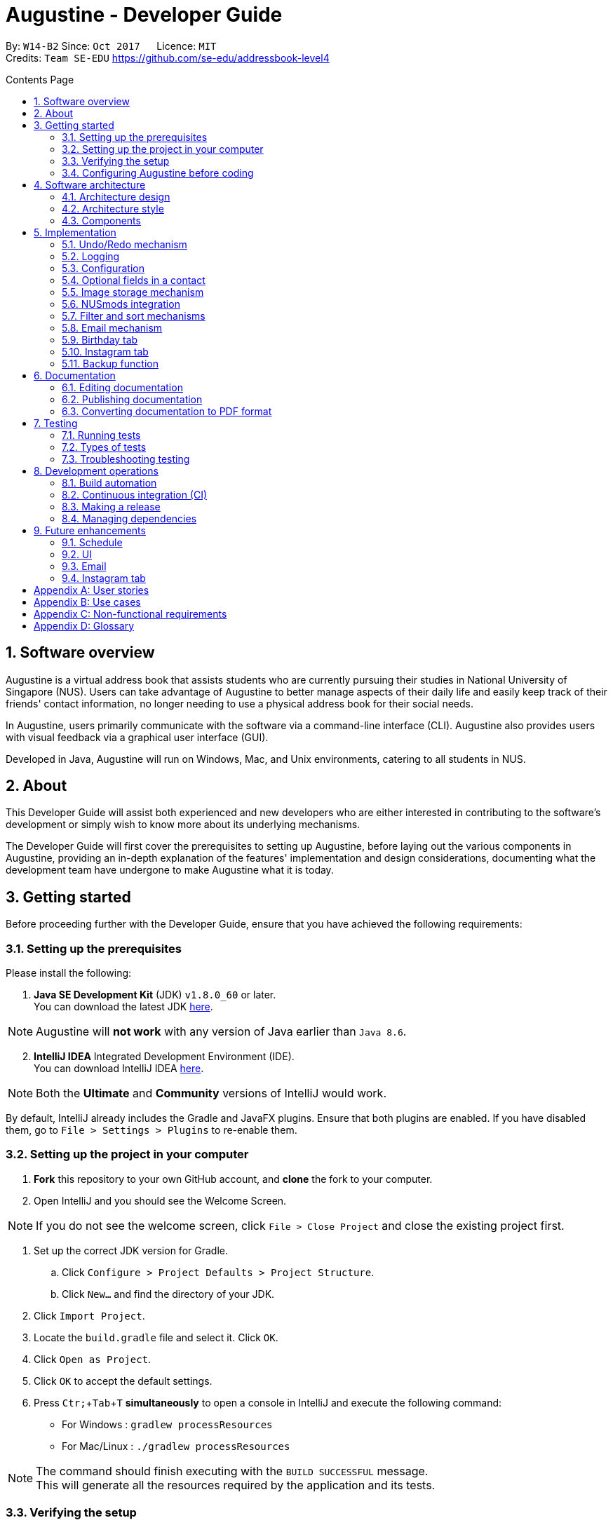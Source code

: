 ﻿= Augustine - Developer Guide
:toc:
:toc-title: Contents Page
:toc-placement: macro
:sectnums:
:pagenums:
:imagesDir: images
:stylesDir: stylesheets
:experimental:
ifdef::env-github[]
:tip-caption: :bulb:
:note-caption: :information_source:
endif::[]
ifdef::env-github,env-browser[:outfilesuffix: .adoc]
:repoURL: https://github.com/CS2103AUG2017-W14-B2/main

By: `W14-B2`      Since: `Oct 2017`      Licence: `MIT` +
Credits: `Team SE-EDU` https://github.com/se-edu/addressbook-level4

<<<
toc::[]
<<<

== Software overview

Augustine is a virtual address book that assists students who are currently pursuing their studies in National
University of Singapore (NUS). Users can take advantage of Augustine to better manage aspects of their daily life and easily
keep track of their friends' contact information, no longer needing to use a physical address book for their social needs.

In Augustine, users primarily communicate with the software via a command-line interface (CLI). Augustine also provides
users with visual feedback via a graphical user interface (GUI).

Developed in Java, Augustine will run on Windows, Mac, and Unix environments, catering to all students in NUS.

== About

This Developer Guide will assist both experienced and new developers who are either interested in contributing to
the software's development or simply wish to know more about its underlying mechanisms.

The Developer Guide will first cover the prerequisites to setting up Augustine, before laying out the
various components in Augustine, providing an in-depth explanation of the features' implementation and design
considerations, documenting what the development team have undergone to make Augustine what it is today.

== Getting started
Before proceeding further with the Developer Guide, ensure that you have achieved the following requirements:

=== Setting up the prerequisites
Please install the following:

. *Java SE Development Kit* (JDK) `v1.8.0_60` or later. +
You can download the latest JDK
http://www.oracle.com/technetwork/java/javase/downloads/jdk8-downloads-2133151.html[here].

[NOTE]
Augustine will *not work* with any version of Java earlier than `Java 8.6`.

[start=2]
. *IntelliJ IDEA* Integrated Development Environment (IDE). +
You can download IntelliJ IDEA  https://www.jetbrains.com/idea/download/[here].

[NOTE]
Both the *Ultimate* and *Community* versions of IntelliJ would work.

By default, IntelliJ already includes the Gradle and JavaFX plugins. Ensure that both plugins are enabled.
If you have disabled them, go to `File > Settings > Plugins` to re-enable them.

=== Setting up the project in your computer

. *Fork* this repository to your own GitHub account, and *clone* the fork to your computer.
. Open IntelliJ and you should see the Welcome Screen.

[NOTE]
If you do not see the welcome screen, click `File > Close Project` and close the existing project first.

. Set up the correct JDK version for Gradle.
.. Click `Configure > Project Defaults > Project Structure`.
.. Click `New...` and find the directory of your JDK.
. Click `Import Project`.
. Locate the `build.gradle` file and select it. Click `OK`.
. Click `Open as Project`.
. Click `OK` to accept the default settings.
. Press kbd:[Ctr; + Tab + T] *simultaneously* to open a console in IntelliJ and execute the following command:
- For Windows   : `gradlew processResources`
- For Mac/Linux : `./gradlew processResources`

[NOTE]
The command should finish executing with the `BUILD SUCCESSFUL` message. +
This will generate all the resources required by the application and its tests.

=== Verifying the setup

. Run `src\main\java\seedu\address\MainApp.java` in IntelliJ and try executing a few commands.
. link:#testing[Run all tests] by right-clicking on the `src/test/java` folder in IntelliJ and choosing `Run 'All Tests'`.
*Ensure* that all test cases pass before you start coding.

=== Configuring Augustine before coding
Now that you have successfully imported Augustine's source code into your computer, complete the following before
you commence coding:

==== Configuring the coding style

This project follows the coding standard set forth by https://oss-generic.github.io/process/codingStandards/CodingStandard-Java.html[oss-generic].

While IntelliJ's default style is mostly compliant with it, minor modifications to the default settings are required to fully comply
with our coding standard.

Apply the following modifications:

. Go to:
- For Windows/Linux : `File > Settings...`.
- For macOS         : `IntelliJ IDEA > Preferences...`.
. Select `Editor > Code Style > Java`.
. Click on the `Imports` tab to set the order

* For `Class count to use import with '\*'` and `Names count to use static import with '*'`: Set to `999` to prevent IntelliJ from contracting the
import statements
* For `Import Layout`: The order is `import static all other imports`, `import java.\*`, `import javax.*`, `import org.\*`, `import com.*`,
`import all other imports`. Add a `<blank line>` between each `import`

[TIP]
You can also configure IntelliJ to help check for style-compliance as you code. See <<UsingCheckstyle#, UsingCheckstyle.adoc>>
to learn how.

==== Updating documentation to match your fork

After forking the repo, links in the documentation will still point to the `CS2103AUG2017-W14-B2/main` repo. If you plan to develop this as a
separate product instead of contributing to `CS2103AUG2017-W14-B2/main`, you should replace the URL in the variable `repoURL` in both
`DeveloperGuide.adoc` and `UserGuide.adoc` with the URL of your forked repo.

==== Setting up Continuous Integration (CI)

CI tools such as Travis and AppVeyor should be set up to prevent integration problems during development.

See <<UsingTravis#, UsingTravis.adoc>> and <<UsingAppVeyor#, UsingAppVeyor.adoc>> to learn how to set them up.

[NOTE]
Having both Travis and AppVeyor set up ensures that Augustine works on both Unix-based platforms and Windows-based platforms as
Travis checks for Unix-based platforms while AppVeyor checks for Windows-based platforms.

==== Getting started with coding

When you are ready to start coding, understand the overall design by reading the link:#software-architecture[Architecture] section.

== Software architecture

This section covers how Augustine is designed while also providing an overview of the components in Augustine.

=== Architecture design

[caption="Figure 1: "]
.Architecture Diagram
image::Architecture.png[width="600"]

The *_Architecture Diagram_* (Figure 1) explains the high-level design of Augustine. Below is a quick overview of each component.

[TIP]
The `.pptx` files used to create diagrams in this document can be found in the link:{repoURL}/tree/master/docs/diagrams/[diagrams] folder.
To update a diagram, modify the diagram in the pptx file, select the objects of the diagram, and choose `Save as Picture`.

===== Overview

* `Main` has only one class called link:{repoURL}/src/main/java/seedu/address/MainApp.java[`MainApp`]. It is responsible
 for the following:

** Initializing the components in the correct sequence and connecting them up with each other at launch.
** Shutting down the components and invoking the clean-up method where necessary on exit.

* link:#common-classes[*`Commons`*] represents a collection of classes used by other components. Two of those classes play an important role at the architecture level:

** `EventsCenter`: This class (written using https://github.com/google/guava/wiki/EventBusExplained[Google's EventBus library]) is used by components to communicate with other components using events (i.e. a form of _Event-driven_ design)
** `LogsCenter`: This class is used by many classes to write log messages to Augustine's log file.

* link:#ui-component[*`UI`*]: Interacts with the user through a user interface (UI).
* link:#logic-component[*`Logic`*]: Executes commands specified by user.
* link:#model-component[*`Model`*]: Holds the data of Augustine in-memory.
* link:#email-component[*`Email`*]: Sends emails using the JavaMail application programming interface (API).
* link:#storage-component[*`Storage`*] : Reads data from, and writes data to the hard disk.

====
*Structure of `UI`, `Logic`, `Model`, `Storage` and `Email` components*

Each of the five components (UI, Logic, Model, Storage and Email):

* Defines its _API_ in an `interface` named after the component itself.
* Exposes its functionality through a `{Component Name}Manager` class.

For example, the `Logic` component (see the class diagram given below) defines its API in the `Logic.java` interface and exposes its functionality through the `LogicManager.java` class.

[caption="Figure 2: "]
.Class diagram of the Logic component
image::LogicClassDiagram.png[width="800"]

====

=== Architecture style

Augustine implements an event-driven architecture style as explained below.

===== Event-driven nature of the design

The _Sequence Diagram_ below (Figure 3) shows how the components interact for the scenario where the user issues the command `delete 1`.

[caption="Figure 3: "]
.Component interactions for `delete 1` command (part 1)
image::SDforDeletePerson.png[width="800"]

[NOTE]
`Model` simply raises an `AddressBookChangedEvent` when the Address Book data is changed, instead of asking  `Storage` to save the updates to the hard disk.

Figure 4 shows how the `EventsCenter` reacts to that event, which eventually results in the updates being saved to the hard disk and the status bar of the UI being updated to reflect the 'Last Updated' time.

[caption="Figure 4: "]
.Component interactions for `delete 1` command (part 2)
image::SDforDeletePersonEventHandling.png[width="800"]

[NOTE]
The event is propagated through the `EventsCenter` to the `Storage` and `UI` without the `Model` having to be coupled to either of them. This is an example of how this event-driven approach helps us reduce direct coupling between components.

---

=== Components

This section is an overview of the components in the architecture.

==== UI component

[caption="Figure 5: "]
.Structure of the UI component
image::UiClassDiagram.png[width="800"]

*API* : link:{repoURL}/src/main/java/seedu/address/ui/Ui.java[`Ui.java`]

The UI consists of a `MainWindow` that is made up of smaller parts: `CommandBox`, `ResultDisplay`, `LeftDisplayPanel`, `PersonListPanel`, `MessageDisplay`, `StatusBarFooter` and `BrowserPanel`. All of these parts, including the `MainWindow`, inherit from the abstract `UiPart` class.

The `UI` component uses JavaFX's UI framework. The layout of these UI parts are defined in matching the `.fxml` files
that are in the `src/main/resources/view` folder. For example, the layout of the link:{repoURL}/src/main/java/seedu/address/ui/MainWindow.java[`MainWindow`] is specified in link:{repoURL}/src/main/resources/view/MainWindow.fxml[`MainWindow.fxml`].

The `UI` component is responsible for the following:

* Executing user commands using the `Logic` component.
* Binding itself to some data in `Model` so that the UI gets automatically updated when the data in `Model` changes.
* Responding to events raised from various parts of the application and updating the UI accordingly.

==== Logic component
The `Logic` component is where the user input is parsed and the corresponding commands called.
The newly created command is then executed, and the `Model` component may be accessed if necessary (see Figure 6).

[caption="Figure 6: "]
.Class diagram of the Logic component
image::LogicClassDiagram.png[width="800"]

_Figure 7_ below shows the detailed process of how the `Command` class in the `Logic` component works.

[caption="Figure 7: "]
.Structure of commands in Logic component
image::LogicCommandClassDiagram.png[width="800"]

*API* :
link:{repoURL}/src/main/java/seedu/address/logic/Logic.java[`Logic.java`]

The process of the `Logic` component is as follows:

. LogicManager is called by `handleCommandInputChange` method in the `UI` component and user input is passed into LogicManager.
. LogicManager calls AddressBookParser to parse user input into two Strings: `commandWord` and `arguments`.
. AddressBookParser calls the relevant `CommandParser` which parses the arguments into a fixed format. For some commands
where this is not necessary, AddressBookParser will simply directly call the `Command` instead.

  [NOTE]
  The Clear, History, Exit, Help, Undo, Redo, and Backup commands do not require parsers

. Relevant `CommandParser` then calls the actual Command to execute the user command.
. `Command` executes the user command.
. The `Model` component may then be updated depending on the command type.

  [TIP]
  The `Model` component will be called by Add, Delete, Clear, Edit, Find, List, Redo and Undo command.

. The result of the `Command` which is stored in `CommandResult` will then be returned to `LogicManager`
. The `CommandResult` is then returned to `handleCommandInputChange` method in the `UI` component to be displayed to the user.

_Figure 8_ below shows the sequence diagram of the process within the component when the command
`delete 1` is entered by the user.

[caption="Figure 8: "]
.Sequence diagram within the Logic component for the `delete 1` command
image::DeletePersonSdForLogic.png[width="800"]

==== Model component

[caption="Figure 9: "]
.Structure of the Model component
image::ModelClassDiagram.png[width="800"]

*API* : link:{repoURL}/src/main/java/seedu/address/model/Model.java[`Model.java`]

The `Model` component does not depend on the other three components. It is responsible for the following:

* storing a `UserPref` object that represents the user's preferences.
* storing Augustine data.
* storing an `Email` component which handles sending email via the JavaMail API
* exposing an unmodifiable `ObservableList<ReadOnlyPerson>` that can be 'observed'. The UI can be bound to this list so
 that the it gets automatically updated when the data in the list changes.

// tag::emailComponent[]
==== Email component

[caption="Figure 10: "]
.Structure of the Email component
image::EmailComponent.png[width="800"]

*API* : link:{repoURL}/src/main/java/seedu/address/email/Email.java[`Email.java`]

The `Email` component is responsible for the following:

* using an `EmailLogin` class to store the user's email login details.
* using an `EmailSend` class to process and send email via the JavaMail link:#API[API] through a
Simple Mail Transfer Protocol (link:#SMTP[SMTP]).
* using an `EmailCompose` class to store the data of email message drafts.
* exposing an unmodifiable `MessageDraft` object which can be retrieved from the `EmailCompose` class,
 such that the `MessageDisplay` UI can be bound to this list which automatically updates when the data in the
 `messageDraft` object changes.
// end::emailComponent[]


// tag::StorageComponent[]
==== Storage component

[caption="Figure 11: "]
.Structure of the Storage component
image::StorageClassDiagram.png[width="800"]

*API* : link:{repoURL}/src/main/java/seedu/address/storage/Storage.java[`Storage.java`]

The `Storage` component is responsible for the following:

* saving and reading `UserPref` objects in .json format.
* saving and reading Augustine data in .xml format.

// end::StorageComponent[]

==== Common classes

Classes shared by multiple components are in the `seedu.addressbook.commons` package.

== Implementation

This section describes some of the noteworthy details on how certain features are implemented.

// tag::undoredo[]
=== Undo/Redo mechanism

The undo/redo mechanism is facilitated by an `UndoRedoStack`, which resides in `LogicManager`. It supports the undoing
 and redoing of commands that modify the state of the address book (e.g. `add`, `edit`). Such commands inherit from
 the `UndoableCommand` class.

===== Implementation details

`UndoRedoStack` only deals with `UndoableCommands`. Commands that cannot be undone will inherit from the `Command` class instead. Figure 12 shows the inheritance diagram of commands:

===== UndoableCommands

[caption="Figure 12: "]
.Logic command class diagram
image::LogicCommandClassDiagram.png[width="800"]

As you can see from Figure 12, `UndoableCommand` adds an extra layer between the abstract `Command` class and concrete commands that can be undone, such as the `DeleteCommand`.

[NOTE]
====
* Extra tasks, such as saving the state of the address book before execution, are necessary when executing
 _undoable_ commands. `UndoableCommand` contains the high-level algorithm for those extra tasks while its child classes
 implements the details of the specific commands.

* This technique of putting the high-level algorithm in the parent class and lower-level details in the child classes
  is also known as the https://www.tutorialspoint.com/design_pattern/template_pattern.htm[template pattern].
====

Commands that are not undoable are implemented this way:
[source,java]
----
public class ListCommand extends Command {
    @Override
    public CommandResult execute() {
        // ... list logic ...
    }
}
----

The commands that are undoable are implemented this way with an extra layer:
[source,java]
----
public abstract class UndoableCommand extends Command {
    @Override
    public CommandResult execute() {
        // ... undo logic ...

        executeUndoableCommand();
    }
}

public class DeleteCommand extends UndoableCommand {
    @Override
    public CommandResult executeUndoableCommand() {
        // ... delete logic ...
    }
}
----

===== UndoRedoStack

Suppose that the user has just launched the application. The `UndoRedoStack` will be empty at the beginning.

The user executes a new `UndoableCommand`, `delete 5`, to delete the fifth person from Augustine.
The current state of the address book is saved before the `delete 5` command executes.
The `delete 5` command will then be pushed onto the `undoStack` along with Augustine's current state.

[caption="Figure 13: "]
.Stack diagram of the UndoRedoStack
image::UndoRedoStartingStackDiagram.png[width="800"]

As the user continues to use the program, more commands are added into the `undoStack`. For example, the user may execute `add n/David ...` to add a new person.

[caption="Figure 14: "]
.Stack diagram of the UndoRedoStack
image::UndoRedoNewCommand1StackDiagram.png[width="800"]

[NOTE]
If a command fails to execute, it will not be pushed to the `UndoRedoStack` at all.

The user now decides that adding the person was a mistake, and decides to undo that action using the `undo` command.

We will pop the most recent command out of the `undoStack` and push it into the `redoStack`. We will restore the
Augustine to its state before the `add` command's execution.

[caption="Figure 15: "]
.Stack diagram of the UndoRedoStack
image::UndoRedoExecuteUndoStackDiagram.png[width="800"]

[NOTE]
If the `undoStack` is empty, then there are no other commands left to be undone, and an `Exception` will be thrown when popping the `undoStack`.

The following sequence diagram shows how the undo operation works:

[caption="Figure 16: "]
.Sequence diagram of the undo command
image::UndoRedoSequenceDiagram.png[width="800"]

The redo does the exact opposite (pops from `redoStack`, push to `undoStack`, and restores Augustine to its state after the command's execution).

[NOTE]
If the `redoStack` is empty, then there are no other commands left to be redone, and an `Exception` will be thrown when popping the `redoStack`.

The user now decides to execute a new command, `clear`. As before, `clear` will be pushed into the `undoStack`.
This time the `redoStack` which is originally non-empty will be purged as it no longer makes sense to redo the
`add n/David` command (this is the behavior that most modern desktop applications follow).

[caption="Figure 17: "]
.Stack diagram of the UndoRedoStack
image::UndoRedoNewCommand2StackDiagram.png[width="800"]

Commands that are not undoable are not added into the `undoStack`. For example, `list`, which inherits from `Command` rather than `UndoableCommand`, will not be added after execution:

[caption="Figure 18: "]
.Stack diagram of the UndoRedoStack
image::UndoRedoNewCommand3StackDiagram.png[width="800"]

The following activity diagram summarizes what happens inside the `UndoRedoStack` when a user executes a new command:

[caption="Figure 19: "]
.Undo/Redo activity diagram
image::UndoRedoActivityDiagram.png[width="200"]

===== Design considerations

[Big]#**Aspect:** Implementation of `UndoableCommand`#
====
**Alternative 1 (current choice):** Add a new abstract method `executeUndoableCommand()` +

* **Pros:** We will not lose any undone/redone functionality as it is now part of the default behaviour. Classes that deal with `Command` do not have to know that `executeUndoableCommand()` exist. +
* **Cons:** It will be hard for new developers to understand the template pattern. +
====
====
**Alternative 2:** Just override `execute()` +

* **Pros:** It does not involve the template pattern, easier for new developers to understand. +
* **Cons:** Classes that inherit from `UndoableCommand` must remember to call `super.execute()`, or lose the ability to undo/redo.
====
---

[Big]#**Aspect:** Type of commands that can be undone/redone#
====
**Alternative 1 (current choice):** Only include commands that modifies Augustine (`add`, `clear`, `edit`). +

* **Pros:** We only revert changes that are hard to change back (the view can easily be re-modified as no data are lost). +
* **Cons:** User might think that undo also applies when the list is modified (undoing filtering for example), only to realize that it does not do that, after executing `undo`. +
====
====
**Alternative 2:** Include all commands. +

* **Pros:** Might be more intuitive for the user. +
* **Cons:** User have no way of skipping such commands if he or she just want to reset the state of Augustine and not the view. +
* **Additional Info:** See our discussion at https://github.com/se-edu/addressbook-level4/issues/390#issuecomment-298936672
====
---

[Big]#**Aspect:** Data structure to support the undo/redo commands#
====
**Alternative 1 (current choice):** Use separate stack for undo and redo +

* **Pros:** Easy to understand for new Computer Science undergraduates to understand, who are likely to be the new incoming developers of our project. +
* **Cons:** Logic is duplicated twice. For example, when a new command is executed, we must remember to update both `HistoryManager` and `UndoRedoStack`. +
====
====
**Alternative 2:** Use `HistoryManager` for undo/redo +

* **Pros:** We do not need to maintain a separate stack, and just reuse what is already in the codebase. +
* **Cons:** Requires dealing with commands that have already been undone: We must remember to skip these commands. Violates Single Responsibility Principle and Separation of Concerns as `HistoryManager` now needs to do two different things. +
====
---

// end::undoredo[]

=== Logging

We are using `java.util.logging` package for logging. The `LogsCenter` class is used to manage the logging levels
 and destinations.

Currently, log messages are output through `Console` to a `.log` file.
The `Logger` of a class can be obtained using `LogsCenter.getLogger(Class)` which will log messages according to the specified logging level.

The logging level can be controlled using the `logLevel` setting in the configuration file (See link:#configuration[Configuration]).

There are four different logging levels you can choose from depending on the level of verbosity desired:

* `SEVERE` : Logs only critical errors detected which may possibly cause the termination of the application
* `WARNING` : Logs errors which are not crucial
* `INFO` : Logs any noteworthy actions by the App
* `FINE` : Logs fine details that are not usually noteworthy but may be useful in debugging e.g. printing the entire list instead of just its size.

---

=== Configuration

Certain properties of the application can be controlled (e.g App name, logging level) through the configuration file (default: `config.json`).
The config file and path is specified in the `Config` class.

The `Config` class will be initialized by the `MainApp` and the constructed `Config` object will be kept as a protected variable.
When initialized, the `Config` class will read and save the values of the parameters in the configuration file. The `MainApp` then passes the `Config` object into classes which require it (e.g. `MainWindow`)

---

// tag::optionalfields[]
=== Optional fields in a contact

A user may not know all the details of a contact when adding it to Augustine. Hence, Augustine only requires the user to know both the name
and the email of a contact. Unfilled details of a contact will be given a '-' value instead to denote that the
field was not filled up by the user.

_Figure 20_ below shows you the sequence diagram of the process within Augustine when a user adds a contact.

[caption="Figure 20: "]
.Sequence diagram of add command.
image::AddCommandSequenceDiagram.png[width="900"]

===== Implementation details

As seen in _Figure 20_ above, the `AddCommandParser` class is used to parse the input entered by the user into the different fields for a contact.

In `AddCommandParser`, Augustine will do the following: +

. Call `arePrefixPresent` method to check if the two compulsory prefixes, n/ and t/, which are used for the name and email fields respectively are
present.
.. If the two compulsory prefixes are not present, Augustine will throw an error message to the user.
. Execute the `checkInput` method to determine if a field is filled by the user. If the field is not filled,
the method will give the value '-' to the field instead to denote that the field is not filled by the user.

The code snippet below shows how the `checkInput` method checks if a field is filled by the user.

[source,java]
----
private static Optional<String> checkInput(Optional<String> userInput) {
        return Optional.of(userInput.orElse(UNFILLED));
    }
----

[start = 3]
. Call the `parseField` method in `ParserUtil` to parse the user input method into the different objects required for the `Person` object.

[NOTE]
The `Field` mentioned above refers to the different field available for a contact in Augustine. E.g. name, email.

[start = 4]
. Create the `Person` object, call the `AddCommand` class and pass in the newly created `Person` object as a parameter.

The result of `AddCommand` will then be displayed to the user.

===== Design considerations

[Big]#**Aspect:** Detecting unfilled fields in user input#

====
**Alternative 1 (current choice):** Check if value is present, if value is not present, return a '-' as the value instead. +

* **Pros:** Simple to implement and for developers to understand. +
* **Cons:** All fields are still stored in Augustine, leading to wastage of data space as fields that are not used by the User for
each contact are still being stored. +
====
====
**Alternative 2:** Detecting if the field exist in addressbook.xml, if the field does not exist for a contact, display the field in the PersonCard as unfilled. +

* **Pros:** It will save data space in the computer as unfilled fields are not stored in the data file. +
* **Cons:** It will be harder for developers to understand the inner workings of this feature.
====
---
// end::optionalfields[]

// tag::imagestorage[]
=== Image storage mechanism
Each contact in Augustine can be assigned a photo so that the user can easily identify a contact within Augustine. If the user did not assign a photo
to a contact, a default photo will be assigned to the contact instead.

===== Implementation details
The image storage mechanism is activated when the user executes an add, edit or delete command. Photos of all contacts in Augustine are stored in the
`data/images` folder to centralize the storage of the photos. The photos are also renamed to follow a fixed format where they are named
`contact_email_address.jpg`. By centralizing the storage of the photos and naming the photos in a standardized format,
we can easily identify the owner of each photo in the `data/images` folder.

Upon the start up of Augustine, Augustine will create the `data/edited` folder. The purpose of this folder is to store outdated photos of the
contacts while Augustine is running and enable the restoration of a contact's previous photo when the undo function is executed.
Upon the exit of Augustine, Augustine will delete both the folder and all the photos in the folder.

===== During add command
When adding a new contact, Augustine will do the following.

. Check if the user assigned a specific photo for the contact.
.. If a photo is assigned to the contact, Augustine will copy the photo assigned into the `data/images` folder.
.. If no photo is assigned to the contact, Augustine will copy the default photo instead.
. Rename copied photo as contact_email_address.jpg
. Update the photo reference path in the Photo object of the contact.

For example. if `add n/John Doe e/john@example.com dp/photo.jpg` is executed, Augustine will copy the photo `photo.jpg` to
 the `data/images` folder
and also name the copied photo as `john@example.com.jpg`.

_Figure 21_ below shows the activity diagram of the Image Storage Mechanism during an add command.

[caption="Figure 21: "]
.Activity diagram of Image Storage Mechanism
image::addPhotoActivityDiagram.png[width="900"]

===== During edit command
As each photo in the `data/images` folder are named in reference to a contact's email address, there is a need to update the photo if
the email or photo of the contact is updated by the user. There is also a need to ensure that the current photo of the contact remains in the
system so that the photo can be restored if an undo command is executed. Therefore, when the user edits a contact, *one* of the
4 possible cases will occur.

[IMPORTANT]
We are only concerned with whether the contact's photo and email address are updated. Thus, modifications to other
attributes are not mentioned in the cases below.

. User updates *BOTH* email *AND* photo. +
.. Existing photo of the contact is copied over to 'data/edited' folder.
.. The new photo is copied over to the `data/images` folder and renamed as *"contact_new_email_address.jpg"*.
.. Contact's photo is updated to the file path of the copied photo.
.. Contact is updated in Augustine.
.. Contact's existing photo is copied to `data/edited` folder.
.. Contact's existing photo is deleted from `data/images` folder.

. User updates *ONLY* photo. +
.. Existing photo of the contact is copied over to 'data/edited' folder.
.. The new photo is copied over to the `data/images` folder and renamed as *"contact_email_address.jpg"*.
.. Contact is updated in Augustine.

[NOTE]
The new photo for the contact will overwrite the existing photo for the contact in the `/data/images` folder.

[start = 3]
. User updates *ONLY* email address. +
.. Existing photo of the contact is copied over to 'data/edited` folder.
.. The existing photo is copied over to the `data/images` folder and renamed as *"contact_new_email_address.jpg"*.
.. Contact's photo is updated to the file path of the new photo.
.. Contact is updated in Augustine.
.. Contact's existing photo is copied to `data/edited` folder.
.. Contact's existing photo is deleted from the `data/images` folder.

. User *DID NOT* update email address *AND* photo. +
.. Photo remains unchanged.
.. Contact is updated in Augustine.

Below is a code snippet of the updateCasesForPhoto method in the `UniquePersonList` class, the method determines which of the 4 cases
an edit command belongs to.

[source,java]
----
public int updateCasesForPhoto(ReadOnlyPerson target, ReadOnlyPerson editedPerson) {
        if (target.getEmailAddress().equals(editedPerson.getEmailAddress())
                && !target.getPhoto().equals(editedPerson.getPhoto())) { //Only Photo changed.
            return ONLY_PHOTO_CHANGED;
        } else if (!target.getEmailAddress().equals(editedPerson.getEmailAddress())
                && target.getPhoto().equals(editedPerson.getPhoto())) { //only email changed.
            return ONLY_EMAIL_CHANGED;
        } else if (!target.getEmailAddress().equals(editedPerson.getEmailAddress())
                && !target.getPhoto().equals(editedPerson.getPhoto())) { //Both changed.
            return BOTH_PHOTO_AND_EMAIL_CHANGED;
        } else if (target.getEmailAddress().equals(editedPerson.getEmailAddress())
                && target.getPhoto().equals(editedPerson.getPhoto())) { //No special update
            return NEITHER_PHOTO_OR_EMAIL_CHANGED;
        } else {
            throw new AssertionError("Should belong to one of the 4 cases above.");
        }
    }
----

===== During delete command
When a contact is deleted from Augustine, the photo of the contact will be deleted from the `data/images` folder. To facilitate the restoration of
the photo of the contact during an undo command, there is a need to ensure that the photo remains in the system. Therefore, when the user deletes a
contact, Augustine will proceed to do the following.

. Copy the photo of the contact into `data/edited` folder.
. Delete the contact from Augustine.
. Delete the photo of the contact in `data/images` folder.

===== Design considerations

[Big]#**Aspect:** Storing of contact's photo#
====
**Alternative 1 (current choice):** Create a copy of the photo and store it in data/images folder. +

* **Pros:** Modifications to the original photo source will not affect the contact's photo. +
* **Cons:** Additional storage space on the computer is required to store each contact's photo. +
====
====
**Alternative 2 :** Store the file path of the photo source entered by the user. +

* **Pros:** Additional storage space on the computer is not required. +
* **Cons:** Modifications such as deletion or moving of the photo source will affect the display of the contact's photo. +
====
---
// end::imagestorage[]

// tag::nusmods[]
=== NUSmods integration
Each contact in Augustine has a `NUSmodules` class which stores all its modules and lesson slots.
Augustine displays https://nusmods.com through the browser. The current academic year and semester is set inside `config.json`

===== Implementation details
Timetables are stored in `NusModules` class and each `Person` will have a `NusModules` if they have a timetable.
`NusModules` uses a `HashMap<String moduleCode, HashMap<String lessonType, String lessonSlot>>` to store the modules.

===== nusmods command
Modules are added, edited and deleted using the `nusmod` command.
The command will be parsed by `NusmodCommandParser` and executed in `NusmodCommand`.
As `NusmodCommand` changes the addressbook.xml, it inherits from `UndoableCommands`.
A flag will be used to discern if the user is trying to parse a URL, add, or delete a module.

The command `nusmod 2 t/add m/CS1231 sec/2 tut/9` will modify the schedule of the second person in the list
by adding a module with the `moduleCode` CS1231 with the `lessonType` "sec" and "tut", with `lessonSlot` 2 and 9 respectively.

To edit, the same command is used, new `lessonType` and `lessonSlot` will overwrite previous data. To delete, `nusmod 2 t/delete m/CS1231` can be used.

The diagram below shows how the command handles different flags.

[caption="Figure 22: "]
.Activity diagram of NusmodsCommands
image::NusmodsCommandActivityDiagram.png[width="500"]

===== Storing NUSmodules in addressbook.xml

To store in addressbook.xml, `NusModules` needs to be able to converted into XML format and back (see part in red border in Figure 23).

[caption="Figure 23: "]
.Class diagram of Storage
image::StorageClassDiagramNusmods.png[width="500"]

The data will be stored as such in the .xml file:
[source,xml]
----
<nusModule moduleCode="CS1231">
    <lesson lessonType="SEC">2</lesson>
    <lesson lessonType="TUT">9</lesson>
</nusModule>
<nusModule moduleCode="CS2010">
    <lesson lessonType="SEC">1</lesson>
    <lesson lessonType="TUT">2</lesson>
    <lesson lessonType="LEC">3</lesson>
</nusModule>
----

Process of converting addressbook.xml to `NUSModule` (see code snippets below): ::
. In `XMLAdaptedPerson`, a ArrayList is created and each <nusModule> from addressbook.xml file will an `XMLAdaptedNusModule` in it.
. Each `XMLAdaptedNusModule` will read the moduleCode and get the corresponding list of lessons by calling `XMLAdaptedModuleLessons`
. `XMLAdaptedModuleLessons` will read the lessonType and respective lesson slot and return those values.

[source,java]
----
public class XmlAdaptedPerson {
    ...
    @XmlElement(name = "nusModule")
    private List<XmlAdaptedNusModule> nusModules = new ArrayList<>();
    ...
}
----

[source,java]
----
public class XmlAdaptedNusModule {
    @XmlAttribute
    private String moduleCode;
    @XmlElement(name = "lesson")
    private List<XmlAdaptedModuleLessons> nusLessons = new ArrayList<>();
    ...
}
----
[source,java]
----
public class XmlAdaptedModuleLessons {

    @XmlAttribute
    private String lessonType;
    @XmlValue
    private String lessonSlot;
    ...
}
----



Converting from `NUSModule` back to addressbook.xml is simply the same process in reversed.
Both `XMLAdaptedNusModule` and `XMLAdaptedModuleLessons` have methods for converting to and fro.

===== Design considerations

[Big]#**Aspect:** Displaying of schedule#
====
**Alternative 1:** Use JavaFX to draw the schedule +

* **Pros:** Flexibility with visuals and capabilities +
* **Cons:** Much more work will need to be done. +
====
====
**Alternative 2 (current choice):** Use browser to go to NUSMods and use their system to display the schedule +

* **Pros:** Need to do less work as much of the framework is already done +
* **Cons:** Less flexibility and reliance on external servers which might be subject to changes. Also limited to NUS modules.
====
---

[Big]#**Aspect:** Storing of schedule#
====
**Alternative 1(current choice):** Store it as a `HashMap<String moduleCode, HashMap<String lessonType, String lessonSlot>>` +

* **Pros:** Easier to modify and extend with other features, more readable in xml +
* **Cons:** More complicated to store in xml  +
====
====
**Alternative 2:** Store it as one long string that is similar to the query to nusmods +

* **Pros:** As it is a single String object, it will be easier to store. And being the same format as the query, less work needs to be done when fetching the webpage +
* **Cons:** Need to parse when modifying part of the string, then reformat it back into a string, which can be inefficient
====
---

[Big]#**Aspect:** Command to edit timetables#
====
**Alternative 1(current choice):** Create new command to add/edit timetables  +

* **Pros:** Codebase can be kept neater as it will be more cohesive +
* **Cons:** User will need to know more commands +
====
====
**Alternative 2:** Modify currently existing Edit command to handle timetables too +

* **Pros:** User will not need to know more commands +
* **Cons:** It can be confusing for user if one command does too many things, also reduce cohesion in the program.
====
---
// end::nusmods[]

// tag::findMechanism[]
=== Filter and sort mechanisms

The find and list commands are facilitated by the `Model` and `Logic` components. They provide the user with the option to
filter and sort the contact list.

===== Implementation details

When Augustine starts, the contact list data are extracted from data\addressbook.xml and stored in a
`FilteredList<ReadOnlyPerson>` object in `ModelManager`. This object is referenced to a `SortedList<ReadOnlyPerson>`
object which is bound to the UI of Augustine. Any changes to the `SortedList<ReadOnlyPerson>`
object will be reflected on Augustine UI's contact list display.

The contact list can be filtered or sorted using the mechanism below.

. [red]*Filtering contact list using find command*
+
--
The find command allows the user to filter the contact list by either name, tag or both.
The contact list data is stored in a `FilteredList<ReadOnlyPerson>` object. This object can be filtered
by making use of the `java.util.stream.Stream` interface which uses a predicate to filter the
`FilteredList<ReadOnlyPerson>` object.

[NOTE]
A predicate is a lambda expression for defining the find command filter criteria.

Depending on the find command specified by the user, a different predicate statement will be
created (see code snippet below). The predicate statement will define how the contact list’s
data in the `FilteredList<ReadOnlyPerson>` object is filtered.

[source, java]
----
public boolean test(ReadOnlyPerson person) {

    if (!namekeywords.isEmpty() && !tagkeywords.isEmpty()) {
        return namekeywords.stream().anyMatch(keyword -> StringUtil.containsNonFullWordIgnoreCase(person.getName().fullName, keyword) && person.containsTags(tagkeywords));
    } else if (!namekeywords.isEmpty()) {
        return namekeywords.stream().anyMatch(keyword -> StringUtil.containsNonFullWordIgnoreCase(person.getName().fullName, keyword));
    } else if (!tagkeywords.isEmpty()) {
        return person.containsTags(tagkeywords);
    } else {
        //should not occur at all.
        return false;
    }
}
----
--

. [red]*Sorting the contact list*
+
--
The find and list commands allow users to sort the contact list by  *address*,
*email*, *name* or *tag* in alphabetical order. The `FilteredList<ReadOnlyPerson>` object is referenced to a `SortedList<ReadOnlyPerson>`
object which is bound to the Augustine UI. The order of the contact list's data in the `SortedList<ReadOnlyPerson>`
object will be the same as the list displayed in the Augustine UI.

[NOTE]
The word “referenced” means that the contact list’s data in the `FilteredList<ReadOnlyPerson>` object is the
exact same as the contact list’s data in the `SortedList<ReadOnlyPerson>` object. Any changes to the data in the
`FilteredList<ReadOnlyPerson>` object will be reflected in the `SortedList<ReadOnlyPerson>` object.

Depending on the sort option (address, email, name or tag), the contact list will be sorted differently (see code snippet below).

[source,java]
----
/**
 * Updates the sort comparator of this {@code sortedPersonsList} to sort by the given {@code sortOrder}.
 *
 * @param: int
 * 0 = sort by name ascending
 * 1 = sort by tags ascending
 * 2 = sort by email ascending
 * 3 = sort by address ascending
 * Returns a sorted unmodifable view of the list {@code ReadOnlyPerson} backed by the internal list of
 * {@code addressBook}
 */
 public void sortFilteredPersons(int sortOrder) {

     //sort by name by default
     Comparator<ReadOnlyPerson> sort = new Comparator<ReadOnlyPerson>() {
         @Override
         public int compare(ReadOnlyPerson o1, ReadOnlyPerson o2) {
            return o1.getName().fullName.toUpperCase().compareTo(o2.getName().fullName.toUpperCase());
         }
     };

     if (sortOrder == 1) {
         //sort by tags
         sort = new Comparator<ReadOnlyPerson>() {
             @Override
             public int compare(ReadOnlyPerson o1, ReadOnlyPerson o2) {
                 TreeSet<Tag> o1SortedTags = new TreeSet<Tag>(o1.getTags());
                 TreeSet<Tag> o2SortedTags = new TreeSet<Tag>(o2.getTags());

                 if (o1SortedTags.size() == 0) {
                    return 1;
                 } else if (o2SortedTags.size() == 0) {
                    return -1;
                 } else {
                    return o1SortedTags.first().tagName.compareTo(o2SortedTags.first().tagName);
                 }
             }
         };
     } else if (sortOrder == 2) {
         //sort by emails
         sort = new Comparator<ReadOnlyPerson>() {
             @Override
             public int compare(ReadOnlyPerson o1, ReadOnlyPerson o2) {
                return o1.getEmailAddress().value.toUpperCase().compareTo(o2.getEmailAddress().value.toUpperCase());
             }
         };
     } else if (sortOrder == 3) {
         //sort by address
         sort = new Comparator<ReadOnlyPerson>() {
             @Override
             public int compare(ReadOnlyPerson o1, ReadOnlyPerson o2) {
                 return o1.getAddress().value.toUpperCase().compareTo(o2.getAddress().value.toUpperCase());
             }
         };
     }

     sortedPersonsList.setComparator(sort);
 }
----
--

===== Design considerations

[Big]#**Aspect:** Method to filter contact list by custom fields (eg. name, tag, email, etc...)#
====
**Alternative 1:** Filter contact list based on user defined keywords +

* **Pros:** Users will only be required to type `find keywords`. The programme will automatically find all users related to the keywords. This way, user experience will be enhanced since Augustine handles the find smartly. +
* **Cons:** The find command might display unnecessary results which are related to the keywords but not what the user wants. +
====
====
**Alternative 2 (current choice):** Use prefix to define fields +

* **Pros:** There will be more flexibility for users when using the find command and the find results will be more user specific. +
* **Cons:** The find command might contain too many fields and becomes too confusing for the user.
====
---

[Big]#**Aspect:** Method to sort the filtered contact list#
====
**Alternative 1:** Create a Sort command +

* **Pros:** Users can sort the list at any point in time, not only during the find command. +
* **Cons:** Users will have to run an extra sort command instead of a one line find command with sort options. +
====
====
**Alternative 2 (current choice):** Create a Find command with sort options +

* **Pros:** Users will only need to run a single command to find users in a sorted list. +
* **Cons:** The find command might become too complex with too many arguments.
====
---
// end::findMechanism[]

// tag::emailMechanism[]
=== Email mechanism

The email mechanism is facilitated by the `Email` component. It allows the sending of email via an external library, JavaMail.
The sections below will explain how the email mechanism works and some of the design considerations.

===== Implementation details

Augustine makes use of the email command to send an email. The activity diagram shows what happens when the user enters the email command.

[caption="Figure 24: "]
.Activity diagram for email
image::EmailActivityDiagram.png[]

There are 3 classes, `EmailLogin`, `EmailSend` and `EmailCompose` in the `EmailManager` class that facilitate the email process:

* `*EmailLogin*`: Handles the storing of login details and verifies that the user’s email is a Gmail account using regular expression.
* `*EmailCompose*`: Handles the composing and drafting of email using a `MessageDraft` object which stores the email’s message, subject and recipients’ email.
* `*EmailSend*`: Handles the sending of email by setting up a link:#SMTP[SMTP] connection for sending emails via the JavaMail API.
The email is rejected if the `MessageDraft` object in `EmailCompose` is empty or the login details in `EmailLogin` is invalid.

The sequence diagram below shows how the component interacts with one another when the user enters an email command.

[NOTE]
*Email* in diagram below = `email em/message to send es/subject el/adam@gmail.com:password et/send`

[caption="Figure 25: "]
.Component level sequence diagram for email
image::EmailSequenceDiagramComponent.png[]

The sequence diagram below shows how the `Email` component interacts with the 3 email classes that facilitate the email process when the user enters an email command.

[caption="Figure 26: "]
.Sequence diagram for email
image::EmailSequenceDiagramEmail.png[]

The diagram below shows how the email draft tab in the Augustine UI is updated when the `EventCenter` reacts to the `EmailDraftChangedEvent` in Figure 25.

[caption="Figure 27: "]
.Events Driven Nature of Email
image::EmailSequenceDiagramEvents.png[width="700"]

===== Usage of JavaMail API

The `Email` component uses an external library, JavaMail to send email out from Augustine. The code snippet below sets
up (link:#SMTP[SMTP]) for email sending.

[source,java]
----
private void prepEmailProperties() {
    props = new Properties();
    props.put("mail.smtp.auth", "true");
    props.put("mail.smtp.host", "smtp.gmail.com");
    props.put("mail.smtp.socketFactory.port", "465");
    props.put("mail.smtp.socketFactory.class", "javax.net.ssl.SSLSocketFactory");
    props.put("mail.smtp.port", "465");
}

/**
* Sends email out using JavaMail API
*
* @param login email login account
* @param pass email login password
* @param message message to send
* @throws AuthenticationFailedException if gmail account can't be logged in
*/
private void sendingEmail(String login, String pass, ReadOnlyMessageDraft message)
        throws AuthenticationFailedException {
    final String username = login;
    final String password = pass;

    Session session = Session.getInstance(props, new javax.mail.Authenticator() {
        @Override
        protected PasswordAuthentication getPasswordAuthentication() {
            return new PasswordAuthentication(username, password);
        }
    });

    try {
        Message newMessage = new MimeMessage(session);
        newMessage.setFrom(new InternetAddress(username));
        newMessage.setRecipients(Message.RecipientType.TO, message.getRecipientsEmails());
        newMessage.setSubject(message.getSubject());
        newMessage.setText(message.getMessage());

        Transport.send(newMessage);
    } catch (AuthenticationFailedException e) {
        throw new AuthenticationFailedException();
    } catch (MessagingException e) {
        throw new RuntimeException(e);
    }
}
----

===== Design considerations

[Big]#**Aspect:** Method for sending email#
====
**Alternative 1:** Use a pop up default email client +

* **Pros:** Users will have more control over the editing of email content when using an email client. +
* **Cons:** The email feature will not be part of Augustine. +
====
====
**Alternative 2 (current choice):** Use JavaMail API +

* **Pros:** The email feature will be send from Augustine. +
* **Cons:** Users will have less control over the email content and the email will be less secure. +
====
---

[Big]#**Aspect:** Method to identify the list of recipient emails#
====
**Alternative 1:** Populate list using a prefix with the `email` command +

* **Pros:** Users can control who to send the email to using the command line interface. +
* **Cons:** Users will have less flexibility and might have to type a long email command if there are more than
 one recipient. +
====
====
**Alternative 2 (current choice):** Select recipient email list based on last displayed contact list +

* **Pros:** Users will not need to type a long email command for multiple recipients. +
* **Cons:** Users will have to execute the find command to get the desired list of recipients first before they can
 execute the email command +
====
---
// end::emailMechanism[]

// tag::birthday[]
=== Birthday tab

The birthday tab is facilitated by the `Model`, `Logic`, and `UI` components. It allows the user to display the main
contact list sorted by birth dates. A contact whose birthday is closest to the current system time will be displayed
first. If a contact should be celebrating his birthday today, then his contact card will be highlighted in blue.

===== Implementation details

There are several components that are key to the implementation this functionality:

===== Birthdate class

Every contact is required to have a blank `-` or a valid `dd/mm/yyyy` date stored in its Birthdate field, which is
enforced through the `BIRTHDATE_VALIDATION_REGEX` String implemented in the class, failing which will cause an
`IllegalValueException` to be thrown.

===== sortBirthdate method

The `sortBirthdate` method is a method added onto `ModelManager`. It updates as the main contact list changes
and runs the following sorting algorithm on a separate `SortedList<ReadOnlyPerson>` object:

[source, java]
----
public void sortBirthdate() {

    Comparator<ReadOnlyPerson> sort = new Comparator<ReadOnlyPerson>() {

       public int compare(ReadOnlyPerson o1, ReadOnlyPerson o2) {
            String birthdate1 = o1.getBirthdate().value;

            String birthdate2 = o2.getBirthdate().value;
            DateTimeFormatter format = DateTimeFormatter.ofPattern("dd/MM/yyyy");

            LocalDate today = LocalDate.now();
            LocalDate date1;
            LocalDate date2;

            try {
                date1 = LocalDate.parse(birthdate1, format).withYear(today.getYear());
            } catch (DateTimeParseException e) {
                date1 = LocalDate.of(9999, 12, 30);
            }

            try {
                date2 = LocalDate.parse(birthdate2, format).withYear(today.getYear());
            } catch (DateTimeParseException e) {
                date2 = LocalDate.of(9999, 12, 30);
            }

            if (date1.isBefore(today)) {
                date1 = date1.withYear(date1.getYear() + 1);
            }

            if (date2.isBefore(today)) {
                date2 = date2.withYear(date2.getYear() + 1);
            }

            return date1.compareTo(date2);
            }
    };

    sortedPersonsListBirthdate.setComparator(sort);
}
----

By converting the birthdates in question to contain the same year as the current system time, we check if the updated date
is before or after today's date. If that date has already passed, increment the year by one. You could think of the
updated dates as the date of the next birthday celebration for each contact.

For example, running this algorithm in November 2017 on a contact with a birthdate of `15/02/1995` would update it
to `15/02/2018`. (only for the sorting process, the actual contact information will not be touched)

Afterwards it is simply a matter of sorting the dates normally.

===== LeftDisplayPanel class

The new `SortedList` will then be passed as a separate parameter into the `LeftDisplayPanel` constructor along the
main contact list. This new list, sorted by birthdates, will be displayed on a separate tab in the left display panel.

===== PersonCardBirthday class

Through a `setColor` method, a contact's card will be highlighted if his birthday is today (system time). This is
achieved in a similar fashion as the above birthday sort. By updating a contact's birthdate's year to that of today's
as such:

[source, java]
----
date1 = LocalDate.parse(person.getBirthdate().value, format).withYear(now.getYear());
----

we can easily compare that date with today's date. If they are equal, the contact's birthday is today, and through
the `SetStyle` method from the Java API we can easily update the colour to highlight this.

===== Design considerations

[Big]#**Aspect:** Method for displaying the sorted birthday list#
====
**Alternative 1:** Using a command +

* **Pros:** Fewer tabs, easier to implement. +
* **Cons:** This functionality will be less intuitive. A user might not be so likely to input a command regularly
 just to check for upcoming birthdays. +
====
====
**Alternative 2 (current choice):** Using a separate tab +

* **Pros:** User can check for upcoming birthdays without affecting the regular functionality of Augustine. There
 is no need for the contact list to be re-sorted every time, and the birthday tab updates in real-time. +
* **Cons:** An extra tab is harder to implement, and the constant checking of birthdates for sorting and highlighting
 might cost some performance. +
====
---

[Big]#**Aspect:** Format requirements for birthdate field#
====
**Alternative 1:** To allow any reasonable date formats such as d/mm, dd/m, dd.mm.yy , dd-mm-yyyy +

* **Pros:** Users have more control over their preferred formats. +
* **Cons:** Extremely difficult to account for the different variations and all their permutations, causing the sort
implementation to be overly complicated. +
====
====
**Alternative 2 (current choice):** Restrict input to dd/mm/yyyy +

* **Pros:** Consistent and simpler implementation. +
* **Cons:** More restrictive, user might intuitively try to input a date like 1/12/1983 which Augustine would reject. +
====

// end::birthday[]

---

// tag::insta[]
=== Instagram tab

The Instagram tab is facilitated by the `Model`, `Logic`, and `UI` components. It allows the user to view a contact's
Instagram profile page. If a contact does not contain the necessary username information, the tab will redirect the user to
Instagram's home page.

===== Implementation details

The following activity diagram (Figure 28) highlights the flow of logic when the user inputs the Instagram command:


[caption="Figure 28: "]
.Activity diagram of the Instagram command
image::InstagramDiagram.png[width="813"]

There are several components that are key to the implementation this functionality:

===== UserId class

Every contact is required to have a blank `-` or a valid alphanumeric Instagram ID stored in its `UserId` field, which
is enforced through the `USERNAME_VALIDATION_REGEX` String implemented in the class, failing which will cause an
`IllegalValueException` to be thrown.

===== loadInsta method

The `loadInsta` method is a method added to the `BrowerPanel` class. When a `PersonPanelSelectionChangedEvent` is raised,
this method will be called to load the required Instagram page. Since it is ensured that a '-' will populate the `UserId`
field even if the information is not available, an `if` statement allows us to go to the Instagram home page in
the case of unavailable information.

Instagram profile page URLs are formatted as such: `https://www.instagram.com/<userId>/`, so it is a simple matter of
appending the contact's `UserId` to `https://www.instagram.com/` to load the required page.

[source, java]
----
public void loadInsta(ReadOnlyPerson person) {

    if (person.getUserId().value.equals("-")) {
        Platform.runLater(() -> instaBrowser.getEngine().load("https://www.instagram.com/"));
    } else {
        Platform.runLater(() -> instaBrowser.getEngine().load(new StringBuilder()
        .append("https://www.instagram.com/").append(person.getUserId()).toString()));
   }
}
----

===== Design considerations

[Big]#**Aspect:** Behaviour when `UserId` is not available#
====
**Alternative 1:** Using Instagram's API to search Instagram with the contact's `Name`. +

* **Pros:** Huge benefit to user convenience since a user is not likely to have Instagram IDs of every contact. +
* **Cons:** As of recent years, Instagram has significantly restricted its API usage, we would not be able to implement this
  without going through a permissions request and Instagram's approval, which is excessive for a student project. +
====
====
**Alternative 2 (current choice):** Redirect to homepage +

* **Pros:** Much simpler to implement. User can still do a manual search from the homepage. +
* **Cons:** Not as convenient as Alternative 1 for the user. +
====
// end::insta[]

---
// tag::backup[]
=== Backup function

The Backup function allows the user to save his existing data on a backup file.

===== Implementation details

`Model` simply raises a `BackupAddressBookEvent` when the command is executed, instead of directly asking `Storage` to
save the backup file to the hard disk. The event is propagated through the `EventsCenter` to the
`Storage` and `UI` without `Model` having to be coupled to either of them, helping to reduce direct coupling between
components.


The diagram below shows how the various components react to this command:

[caption="Figure 29: "]
.High-level logic of backup command
image::BackupDiagram.png[width="1000"]
// end::backup[]

== Documentation

Documentation for Augustine are done in acsiidoc.

[NOTE]
We chose asciidoc over Markdown because asciidoc provides more flexibility in formatting, although it is more complex than Markdown.

=== Editing documentation

See <<UsingGradle#rendering-asciidoc-files, UsingGradle.adoc>> to learn how to render `.adoc` files locally to preview the end result of your edits.
Alternatively, you can download the `AsciiDoc plugin` for IntelliJ, which allows you to preview the changes you have made to your `.adoc`
files in real-time.

---

=== Publishing documentation

See <<UsingTravis#deploying-github-pages, UsingTravis.adoc>> to learn how to publish GitHub Pages using Travis.

---

=== Converting documentation to PDF format

We use https://www.google.com/chrome/browser/desktop/[Google Chrome] for converting documentation to PDF format, as Chrome's PDF engine preserves hyperlinks used in webpages.

Here are the steps to convert the project documentation files to PDF format.

.  Follow the instructions in <<UsingGradle#rendering-asciidoc-files, UsingGradle.adoc>> to convert the AsciiDoc files in the `docs/` directory to HTML format.
.  Go to your generated HTML files in the `build/docs` folder, right click on them and select `Open with -> Google Chrome`.
.  Within Chrome, click on the `Print` option in Chrome's menu.
.  Set the destination to `Save as PDF`, then click `Save` to save a copy of the file in PDF format. For best results, use the settings indicated in the screenshot below.

[caption="Figure 30: "]
.Saving documentation as PDF files in Chrome
image::chrome_save_as_pdf.png[width="300"]

== Testing

Tests are a vital part in the development of Augustine as they ensure that the existing features in Augustine are working as intended.
 They also ensure that new features introduced into Augustine do not conflict with existing ones.

=== Running tests

There are three ways to run tests in Augustine.

*Method 1: Using IntelliJ JUnit test runner*

* To run all tests, right-click on the `src/test/java` folder and choose `Run 'All Tests'`
* To run a subset of tests, you can right-click on a test package, test class, or a test and choose `Run 'ABC'`

*Method 2: Using Gradle*

Open a console and run the following command:

- Windows       : `gradlew clean allTests`
- Mac/Linux     : `./gradlew clean allTests`

[NOTE]
See <<UsingGradle#, UsingGradle.adoc>> for more info on how to run tests using Gradle.

*Method 3: Using Gradle (headless)*

Thanks to the https://github.com/TestFX/TestFX[TestFX] library that Augustine uses, our GUI tests can be run in the _headless_ mode.
In headless mode, GUI tests do not show up on the screen, allowing the developer to continue using the Computer while the tests are running.

To run tests in headless mode, open a console and run the following command:

- Windows   : `gradlew clean headless allTests`
- Mac/Linux : `./gradlew clean headless allTests`)

[TIP]
The most reliable way to run tests in Augustine is the 3rd method as the first two might
 fail at some interface tests due to platform/resolution-specific idiosyncrasies.

---

=== Types of tests

We have two types of tests available in Augustine:

.  *GUI Tests* - These are tests involving the GUI. They include:
.. _System Tests_ that test Augustine by simulating user actions on the GUI. These are in the `systemtests` package.
.. _Unit tests_ that test the individual components within Augustine. These are in `seedu.address.ui` package.
.  *Non-GUI Tests* - These are tests not involving the GUI. They include:
..  _Unit tests_ that test the lowest level methods/classes within Augustine. +
e.g. `seedu.address.commons.StringUtilTest`
..  _Integration tests_ that test the integration of multiple code units that are assumed to be working within Augustine. +
e.g. `seedu.address.storage.StorageManagerTest`
..  Hybrids of unit and integration tests that tests multiple code units as well as how they are connected together within Augustine. +
e.g. `seedu.address.logic.LogicManagerTest`

---

=== Troubleshooting testing
**Problem: Unable to execute gradlew commands.**

* Reason: Java path is configured wrongly, or more than one versions of Java are detected on the system.
* Solution: Uninstall all Java files and reinstall the latest `Java JDK 8` available.
If you are on *Windows*, ensure that the system environment variables are properly configured.

**Problem: `HelpWindowTest` fails with a `NullPointerException`.**

* Reason: `UserGuide.html` in `src/main/resources/docs` is missing.
* Solution: Execute Gradle task `processResources`.

== Development operations

Usage of automation and monitoring tools are a vital part of Augustine's developmental process. These tools help to reduce hiccups in
Augustine's development by ensuring that the stability of Augustine is not compromised as new features are added.

=== Build automation

See <<UsingGradle#, UsingGradle.adoc>> to learn how to use Gradle for build automation.

---

=== Continuous integration (CI)

Augustine uses both Travis and AppVeyor to perform _continuous integration_ during its developmental process.

See <<UsingTravis#, UsingTravis.adoc>> and <<UsingAppVeyor#, UsingAppVeyor.adoc>> to learn how to use Travis and AppVeyor for CI.

---

=== Making a release

We publish a new release every time a new feature is added onto Augustine.

Here are the steps to create a new release for Augustine.

.  Update the version number in link:{repoURL}/src/main/java/seedu/address/MainApp.java[`MainApp.java`].
.  Generate a JAR file <<UsingGradle#creating-the-jar-file, using Gradle>>.
.  Tag the repo with the version number. e.g. `v0.1`
.  https://help.github.com/articles/creating-releases/[Create a new release using GitHub] and upload the JAR file that you created in step 2.

---

=== Managing dependencies

Augustine uses Gradle to manage its dependencies on third-party libraries. Gradle will automatically download the dependencies.
This is preferred to some other ways of managing dependencies for the following reasons:

.  Including these libraries in the repo bloats the repo size.
.  Requiring developers to download the libraries manually creates extra work for them.

[NOTE]
Address Book depends on the http://wiki.fasterxml.com/JacksonHome[Jackson library] for XML parsing.

== Future enhancements

Augustine is still under heavy development. This section lists various enhancements and features which are in consideration for future updates.
Each improvement is expressed as a problem to be fixed along with its possible solutions.

=== Schedule

====
Problem::
The schedule feature uses NUSmods heavily, as a result, it is only able to display NUS lessons and requires an active internet connection.

Solution::
We could render the timetable with JavaFX instead of relying on the browser to fetch NUSmods website. This will require storing module information which contains time of lessons which can be obtain from the NUSmods API in .json format.
::
This will eliminate the need to have a constant connection and open up the possibility of adding non-NUS related activities to the schedule.

====
====
Problem::
Users are able to enter non-existent module codes, lesson types and lesson slots as long as they fulfill the regular expression.

Solution::
Instead of using regular expression, we could check against module information obtained from NUSmods API.
====

'''

=== UI

====
Problem::
When there are no contacts to be listed, the area where the personListView is supposed to be will display a white box.
====

'''

=== Email

====
Problem::
Augustine stores the email login username and password as unencrypted String variables which is insecure.
====

====
Problem::
Augustine is considered as an insecure application. Hence, “allow less secure apps to log in” must be enabled in the Gmail settings in order to send an email.
====

====
Problem::
Augustine only allows text email message to be send. Attachment email is not integrated into Augustine.
====

'''

=== Instagram tab

====
Problem::
When username information is unavailable, Augustine redirects the user to Instagram's homepage

Solution::
If we can obtain Instagram's permission to use their API in the future, we could do a search using the contact's real name
even when their Instagram username is unavailable.
====

[appendix]
== User stories

Priorities: High (must have) - `* * \*`, Medium (nice to have) - `* \*`, Low (unlikely to have) - `*`

[width="59%",cols="22%,<23%,<25%,<30%",options="header",]
|=======================================================================
|Priority |As a ... |I want to ... |So that I can...
|`* * *` |new user |see usage instructions |refer to instructions if I forget how to use the app

|`* * *` |user |add a new person |populate the app

|`* * *` |user |delete a person |remove entries that I no longer need

|`* * *` |user |find a person by name |locate details of persons without having to go through the entire list

|`* * *` |user |import users from an Excel file |easily restore a backup or add new contacts in bulk

|`* * *` |user |see a sorted contact list after listing all contacts |save time from not needing to enter another command

|`* * *` |user |export all contacts from Augustine |create a backup of all my contacts

|`* * *`|user |add a person without filling all the fields |add contacts even with missing information

|`* * *`|user |edit my contacts |update my contacts' details

|`* * *`|group member |filter contact list by tags |categorize my contacts into groups

|`* *`|user |copy lists of emails into my clipboard |conveniently email a subset of contacts

|`* *`|user |add optional fields for contact details |add various means of communicating with a particular contact

|`* *` |user |hide link:#private-contact-detail[private contact details] by default |minimize chance of someone else seeing them by accident

|`* *` |new user |have a simple walkthrough |quickly learn how the user interface works

|`* *` |new user |have all the possible commands listed out on first start |learn how to use the application immediately

|`* *` |user |be able to add remarks to my contacts |add a note if there is something important about the contact

|`* *` |user |choose where to save my file |have control over where my files are stored

|`* *` |user |be able to email my contacts |send an email to my contacts easily

|`* *` |user |add multiple address books |have a merged copy of my contacts from different platform

|`* *` |user |add a display photo to an existing contact |remember how he/she looks like

|`* *` |user with many friends |merge two contacts into one |merge duplicate entries of the same person in the list

|`* *` |user |add new contacts with the parameters filled in any order |have an easier time adding people into Augustine without having to follow a fixed format

|`* *` |user |have a built-in browser |view my contacts on their LinkedIn, Facebook or Instagram profile

|`* *` |user |store the birthdates of my contacts |easily keep track of their birthdays

|`* *` |user |sort the full list of contacts by tags or names|get a quick overview without specifically filtering for contacts

|`*` |user with many persons in the address book |sort contacts by name |locate a person easily

|`*` |lazy user |want to have customizable shortcuts |execute commands easily

|=======================================================================

[appendix]
== Use cases

(For all use cases below, the *System* is the `Augustine` and the *Actor* is the `user`, unless specified otherwise)

[discrete]
=== Use case: Delete person

*MSS*

1.  User requests to list persons.
2.  Augustine shows a list of persons.
3.  User requests to delete a specific person in the list.
4.  Augustine deletes the person.
+
Use case ends.

*Extensions*

[none]
* 2a. The list is empty.
+
{nbsp}{nbsp}{nbsp}{nbsp}{nbsp}
Use case ends.

* 3a. The given index is invalid.
+
[none]
** 3a1. Augustine shows an error message.
+
{nbsp}{nbsp}{nbsp}{nbsp}{nbsp}{nbsp}{nbsp}
Use case resumes at step 2.

[discrete]
=== Use case: Show walkthrough

*MSS*

1.  User requests to list commands.
2.  Augustine shows a list of commands and their input requirements.
+
Use case ends.

[discrete]
=== Use case: Export Augustine

*MSS*

1.  User requests to create a backup
2.  Augustine writes existing persons into `addressbook-backup.xml`

[none]
* 2a. Destination file already exist.
+
[none]
** 2a1. Augustine overwrites the existing file.
+
{nbsp}{nbsp}{nbsp}{nbsp}{nbsp}{nbsp}{nbsp}
Use case ends.

[discrete]
=== Use case: Copy emails from list to clipboard

*MSS*

1. User request to list persons.
2. Augustine shows a list of persons.
3. User requests to copy all or selected person's email in the list.
4. Emails are copied to clipboard.
+
Use case ends.

*Extensions*

[none]
* 2a. The list is empty.
+
{nbsp}{nbsp}{nbsp}{nbsp}{nbsp}
Use case ends.

* 3a. The given index is invalid.
+
[none]
** 3a1. Augustine shows an error message.
+
{nbsp}{nbsp}{nbsp}{nbsp}{nbsp}{nbsp}{nbsp}
Use case resumes at step 2.

[discrete]
=== Use case: Add person

*MSS*

1.  User requests to add person.
2.  Augustine parses person's particulars into a fixed format.
3.  Augustine adds the person.
+
Use case ends.

*Extensions*

[none]
* 2a. User enter person's particulars in different format than stored.
+
[none]
** 2a1. Augustine parses person's particulars into a fixed format.
** 2a2. Augustine adds the person.
+
{nbsp}{nbsp}{nbsp}{nbsp}{nbsp}{nbsp}{nbsp}
Use case ends.

* 2b. User enter person's particulars with missing fields.
+
[none]
** 2b1. Augustine treats missing fields as empty strings.
** 2b2. Augustine parses person's particulars into a fixed format.
** 2b3. Augustine adds the person.
+
{nbsp}{nbsp}{nbsp}{nbsp}{nbsp}{nbsp}{nbsp}
Use case ends.

[none]
* 3a. User already exist.
+
[none]
** 3a1. Augustine shows an error message.
+
{nbsp}{nbsp}{nbsp}{nbsp}{nbsp}{nbsp}{nbsp}
Use case ends.

[discrete]
=== Use case: Edit person

*MSS*

1.  User requests to edit person
2.  Augustine parses person's particulars into a fixed format
3.  Augustine edit the person's particulars
+
Use case ends.

*Extensions*

[none]
* 1a. User does not exist.

[none]
* 2a. User enter person's particulars in different format than stored.
+
[none]
** 2a1. Augustine parses person's particulars into a fixed format.
** 2a2. Augustine edit the person's particulars.
+
{nbsp}{nbsp}{nbsp}{nbsp}{nbsp}{nbsp}{nbsp}
Use case ends.

* 2b. User enter person's particulars with missing fields.
+
[none]
** 2b1. Augustine treats missing fields as empty strings.
** 2b2. Augustine parses person's particulars into a fixed format.
** 2b3. Augustine adds the person.
+
{nbsp}{nbsp}{nbsp}{nbsp}{nbsp}{nbsp}{nbsp}
Use case ends.

[none]
* 3a. User already exist.
+
[none]
** 3a1. Augustine shows an error message.
+
{nbsp}{nbsp}{nbsp}{nbsp}{nbsp}{nbsp}{nbsp}
Use case ends.

[discrete]
=== Use case: Email contacts
*MSS*

1.  User requests to email contacts
2.  Augustine extracts the email address from all persons in the current displayed contact list
3.  Augustine compose the email
4.  Augustine sends the email to all of the extracted email addresses.
+
Use case ends.

*Extensions*

[none]
* 2a. The currently displayed contact list is empty
+
[none]
** 2a1. Augustine shows an error message.
+
{nbsp}{nbsp}{nbsp}{nbsp}{nbsp}{nbsp}{nbsp}
Use case ends.

[none]
* 4a. The email is empty
+
[none]
** 4a1. Augustine shows an error message.
+
{nbsp}{nbsp}{nbsp}{nbsp}{nbsp}{nbsp}{nbsp}
Use case ends.

[appendix]
== Non-functional requirements

.  Should work on any link:#mainstream-os[mainstream OS] as long as Java `1.8.0_60` or higher is installed on the system.
.  Should be able to hold up to 1000 persons without a noticeable sluggishness in performance during typical usage.
.  A user with above average typing speed for regular English (i.e. not code, not system admin commands) should be able to accomplish most of the tasks faster using commands than using the mouse.
.  A user with basic experience with technology (computers, phones, applications) and basic literacy should be able to operate the application without significant problems.
.  Should favour DOS style commands over Unix-style commands.
.  Should come with automated JUnit tests and source code for modifications and resolving of bugs.
.  The data should be stored locally and be human-editable.
.  The data should be accurate.
.  Should be able to work with the default email application of any link:#mainstream-os[mainstream OS]

{More to be added}

[appendix]
== Glossary

[[mainstream-os]]
Mainstream OS

....
Windows, Linux, Unix, OS-X
....

[[SMTP]]
SMTP
....
Simple Mail Transfer Protocol (SMTP) is the Internet standard for email delivery.
....

[[API]]
API
....
Application Programming Interface (API) is a set of subroutine definitions, protocols, and tools for building application software.
....

[[GUI]]
GUI
....
Graphical User Interface (UI) is the medium for human-computer interactions.
....

[[private-contact-detail]]
Private contact detail
....
A contact detail that is not meant to be shared with others
....

NUSmods
....
A website which can create and display NUS timetables.
....

[appendix]
